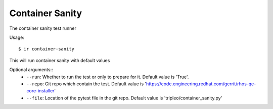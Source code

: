 Container Sanity
----------------

The container sanity test runner

Usage::

    $ ir container-sanity

This will run container sanity with default values

Optional arguments::
    * ``--run``: Whether to run the test or only to prepare for it. Default value is 'True'.
    * ``--repo``: Git repo which contain the test. Default value is 'https://code.engineering.redhat.com/gerrit/rhos-qe-core-installer'
    * ``--file``: Location of the pytest file in the git repo. Default value is 'tripleo/container_sanity.py'
